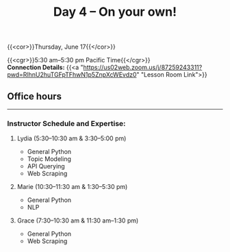 #+title: Day 4 – On your own!
#+slug: day4

{{<cor>}}Thursday, June 17{{</cor>}}

{{<cgr>}}5:30 am–5:30 pm Pacific Time{{</cgr>}} \\
*Connection Details:* {{<a "https://us02web.zoom.us/j/87259243311?pwd=RlhnU2huTGFpTFhwN1p5ZnpXcWEvdz0" "Lesson Room Link">}}

** Office hours
-----

*** Instructor Schedule and Expertise:

***** Lydia (5:30–10:30 am & 3:30–5:00 pm)

  - General Python
  - Topic Modeling
  - API Querying
  - Web Scraping
  
***** Marie (10:30–11:30 am & 1:30–5:30 pm)

 - General Python
 - NLP

***** Grace (7:30–10:30 am & 11:30 am–1:30 pm)

  - General Python
  - Web Scraping

